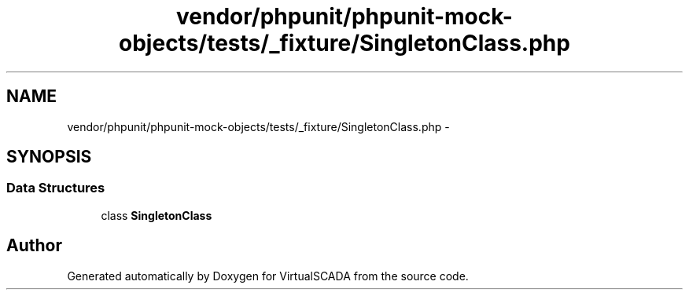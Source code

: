 .TH "vendor/phpunit/phpunit-mock-objects/tests/_fixture/SingletonClass.php" 3 "Tue Apr 14 2015" "Version 1.0" "VirtualSCADA" \" -*- nroff -*-
.ad l
.nh
.SH NAME
vendor/phpunit/phpunit-mock-objects/tests/_fixture/SingletonClass.php \- 
.SH SYNOPSIS
.br
.PP
.SS "Data Structures"

.in +1c
.ti -1c
.RI "class \fBSingletonClass\fP"
.br
.in -1c
.SH "Author"
.PP 
Generated automatically by Doxygen for VirtualSCADA from the source code\&.

